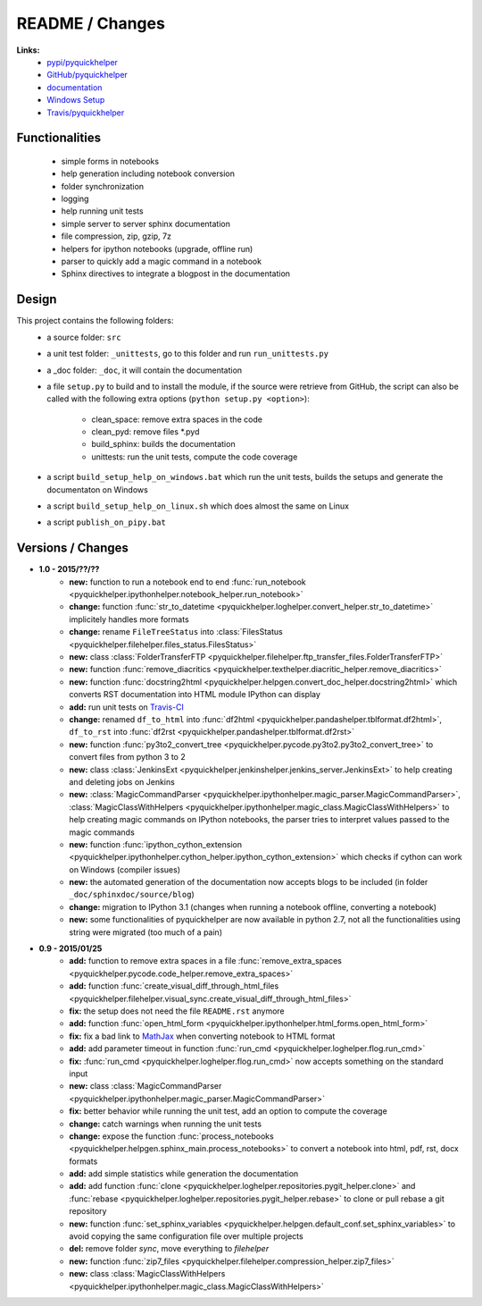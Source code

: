 

.. _l-README:

README / Changes
================

.. image:: https://travis-ci.org/sdpython/pyquickhelper.svg?branch=master
    :target: https://travis-ci.org/sdpython/pyquickhelper
    :alt: Build status
    
.. image:: https://badge.fury.io/py/pyquickhelper.svg
    :target: http://badge.fury.io/py/pyquickhelper
        
.. image:: http://img.shields.io/pypi/dm/pyquickhelper.png
    :alt: PYPI Package
    :target: https://pypi.python.org/pypi/pyquickhelper

**Links:**
    * `pypi/pyquickhelper <https://pypi.python.org/pypi/pyquickhelper/>`_
    * `GitHub/pyquickhelper <https://github.com/sdpython/pyquickhelper>`_
    * `documentation <http://www.xavierdupre.fr/app/pyquickhelper/helpsphinx/index.html>`_
    * `Windows Setup <http://www.xavierdupre.fr/site2013/index_code.html#pyquickhelper>`_
    * `Travis/pyquickhelper <https://travis-ci.org/sdpython/pyquickhelper>`_

Functionalities
---------------

    * simple forms in notebooks
    * help generation including notebook conversion
    * folder synchronization
    * logging
    * help running unit tests
    * simple server to server sphinx documentation
    * file compression, zip, gzip, 7z
    * helpers for ipython notebooks (upgrade, offline run)
    * parser to quickly add a magic command in a notebook
    * Sphinx directives to integrate a blogpost in the documentation

Design
------

This project contains the following folders:
   * a source folder: ``src``
   * a unit test folder: ``_unittests``, go to this folder and run ``run_unittests.py``
   * a _doc folder: ``_doc``, it will contain the documentation
   * a file ``setup.py`` to build and to install the module, if the source were retrieve from GitHub,
     the script can also be called with the following extra options (``python setup.py <option>``):
     
        - clean_space: remove extra spaces in the code
        - clean_pyd: remove files *.pyd
        - build_sphinx: builds the documentation
        - unittests: run the unit tests, compute the code coverage
        
   * a script ``build_setup_help_on_windows.bat`` which run the unit tests, builds the setups and generate the documentaton on Windows
   * a script ``build_setup_help_on_linux.sh`` which does almost the same on Linux
   * a script ``publish_on_pipy.bat``

Versions / Changes
------------------

* **1.0 - 2015/??/??**
    * **new:** function to run a notebook end to end :func:`run_notebook <pyquickhelper.ipythonhelper.notebook_helper.run_notebook>`
    * **change:** function :func:`str_to_datetime <pyquickhelper.loghelper.convert_helper.str_to_datetime>` implicitely handles more formats
    * **change:** rename ``FileTreeStatus`` into :class:`FilesStatus <pyquickhelper.filehelper.files_status.FilesStatus>`
    * **new:** class :class:`FolderTransferFTP <pyquickhelper.filehelper.ftp_transfer_files.FolderTransferFTP>`
    * **new:** function :func:`remove_diacritics <pyquickhelper.texthelper.diacritic_helper.remove_diacritics>`
    * **new:** function :func:`docstring2html <pyquickhelper.helpgen.convert_doc_helper.docstring2html>` which converts RST documentation into HTML module IPython can display
    * **add:** run unit tests on `Travis-CI <https://travis-ci.org/sdpython/pyquickhelper>`_
    * **change:** renamed ``df_to_html`` into :func:`df2html <pyquickhelper.pandashelper.tblformat.df2html>`, ``df_to_rst`` into :func:`df2rst <pyquickhelper.pandashelper.tblformat.df2rst>`
    * **new:** function :func:`py3to2_convert_tree <pyquickhelper.pycode.py3to2.py3to2_convert_tree>` to convert files from python 3 to 2
    * **new:** class :class:`JenkinsExt <pyquickhelper.jenkinshelper.jenkins_server.JenkinsExt>` to help creating and deleting jobs on Jenkins
    * **new:** :class:`MagicCommandParser <pyquickhelper.ipythonhelper.magic_parser.MagicCommandParser>`, 
      :class:`MagicClassWithHelpers <pyquickhelper.ipythonhelper.magic_class.MagicClassWithHelpers>` to help creating magic commands on IPython notebooks,
      the parser tries to interpret values passed to the magic commands
    * **new:** function :func:`ipython_cython_extension <pyquickhelper.ipythonhelper.cython_helper.ipython_cython_extension>` which checks if cython can work on Windows (compiler issues)
    * **new:** the automated generation of the documentation now accepts blogs to be included (in folder ``_doc/sphinxdoc/source/blog``)
    * **change:** migration to IPython 3.1 (changes when running a notebook offline, converting a notebook)
    * **new:** some functionalities of pyquickhelper are now available in python 2.7, 
      not all the functionalities using string were migrated (too much of a pain)
* **0.9 - 2015/01/25**
    * **add:** function to remove extra spaces in a file :func:`remove_extra_spaces <pyquickhelper.pycode.code_helper.remove_extra_spaces>`
    * **add:** function :func:`create_visual_diff_through_html_files <pyquickhelper.filehelper.visual_sync.create_visual_diff_through_html_files>`
    * **fix:** the setup does not need the file ``README.rst`` anymore
    * **add:** function :func:`open_html_form <pyquickhelper.ipythonhelper.html_forms.open_html_form>`
    * **fix:** fix a bad link to `MathJax <http://www.mathjax.org/>`_ when converting notebook to HTML format
    * **add:** add parameter timeout in function :func:`run_cmd <pyquickhelper.loghelper.flog.run_cmd>`
    * **fix:** :func:`run_cmd <pyquickhelper.loghelper.flog.run_cmd>` now accepts something on the standard input
    * **new:** class :class:`MagicCommandParser <pyquickhelper.ipythonhelper.magic_parser.MagicCommandParser>`
    * **fix:** better behavior while running the unit test, add an option to compute the coverage
    * **change:** catch warnings when running the unit tests
    * **change:** expose the function :func:`process_notebooks <pyquickhelper.helpgen.sphinx_main.process_notebooks>` to convert a notebook into html, pdf, rst, docx formats
    * **add:** add simple statistics while generation the documentation
    * **add:** add function :func:`clone <pyquickhelper.loghelper.repositories.pygit_helper.clone>` and :func:`rebase <pyquickhelper.loghelper.repositories.pygit_helper.rebase>` to clone or pull rebase a git repository
    * **new:** function :func:`set_sphinx_variables <pyquickhelper.helpgen.default_conf.set_sphinx_variables>` to avoid copying the same configuration file over multiple projects
    * **del:** remove folder *sync*, move everything to *filehelper*
    * **new:** function :func:`zip7_files <pyquickhelper.filehelper.compression_helper.zip7_files>`
    * **new:** class :class:`MagicClassWithHelpers <pyquickhelper.ipythonhelper.magic_class.MagicClassWithHelpers>`
